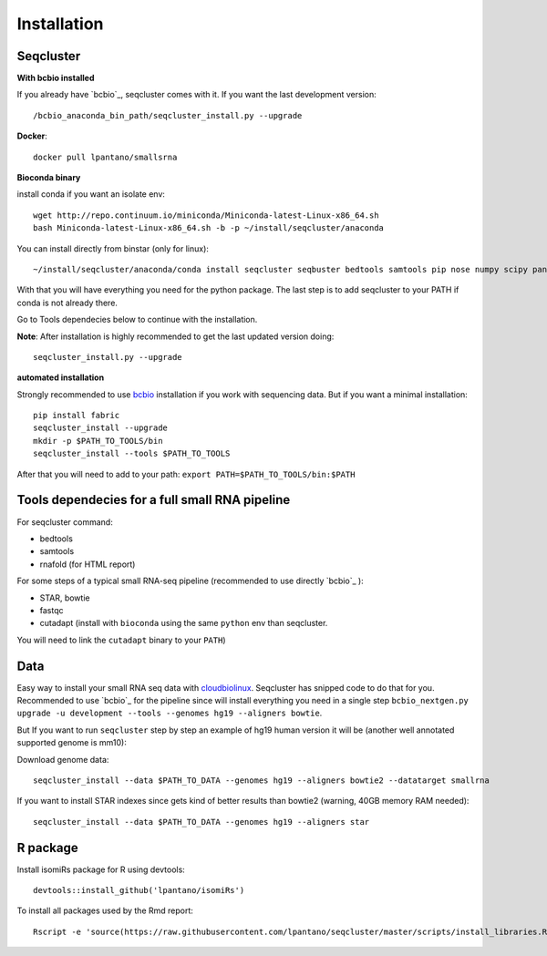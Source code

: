 .. _installation:

============
Installation
============

Seqcluster
----------

**With bcbio installed**

If you already have `bcbio`_, seqcluster comes with it. If you want the last development version::

/bcbio_anaconda_bin_path/seqcluster_install.py --upgrade

**Docker**::

    docker pull lpantano/smallsrna

**Bioconda binary**

install conda if you want an isolate env::

    wget http://repo.continuum.io/miniconda/Miniconda-latest-Linux-x86_64.sh
    bash Miniconda-latest-Linux-x86_64.sh -b -p ~/install/seqcluster/anaconda


You can install directly from binstar (only for linux)::

    ~/install/seqcluster/anaconda/conda install seqcluster seqbuster bedtools samtools pip nose numpy scipy pandas pyvcf -c bioconda

With that you will have everything you need for the python package. 
The last step is to add seqcluster to your PATH if conda is not already there.

Go to Tools dependecies below to continue with the installation.

**Note**: After installation is highly recommended to get the last updated version doing::

    seqcluster_install.py --upgrade
   
**automated installation**

Strongly recommended to use `bcbio <https://bcbio-nextgen.readthedocs.org/en/latest/contents/installation.html>`_ installation if you work with sequencing data. But if you want a minimal installation::

    pip install fabric
    seqcluster_install --upgrade
    mkdir -p $PATH_TO_TOOLS/bin
    seqcluster_install --tools $PATH_TO_TOOLS

After that you will need to add to your path: ``export PATH=$PATH_TO_TOOLS/bin:$PATH``

Tools dependecies for a full small RNA pipeline
---------

For seqcluster command:

* bedtools
* samtools
* rnafold (for HTML report)

For some steps of a typical small RNA-seq pipeline (recommended to use directly `bcbio`_ ):

* STAR, bowtie
* fastqc
* cutadapt (install with ``bioconda`` using the same ``python`` env than seqcluster. 
You will need to link the ``cutadapt`` binary to your ``PATH``)
 
Data
---------

Easy way to install your small RNA seq data with `cloudbiolinux <https://github.com/chapmanb/cloudbiolinux>`_.
Seqcluster has snipped code to do that for you. Recommended to use `bcbio`_ for the pipeline since will install
everything you need in a single step ``bcbio_nextgen.py upgrade -u development --tools --genomes hg19 --aligners bowtie``.

But If you want to run ``seqcluster`` step by step an example of hg19 human version it will be (another well annotated supported genome is mm10):

Download genome data::

    seqcluster_install --data $PATH_TO_DATA --genomes hg19 --aligners bowtie2 --datatarget smallrna

If you want to install STAR indexes since gets kind of better results than bowtie2 (warning, 40GB memory RAM needed)::

    seqcluster_install --data $PATH_TO_DATA --genomes hg19 --aligners star


R package
---------

Install isomiRs package for R using devtools:: 

    devtools::install_github('lpantano/isomiRs')

To install all packages used by the Rmd report::

    Rscript -e 'source(https://raw.githubusercontent.com/lpantano/seqcluster/master/scripts/install_libraries.R)'


.. _bcbio: https://github.com/chapmanb/bcbio-nextgen

